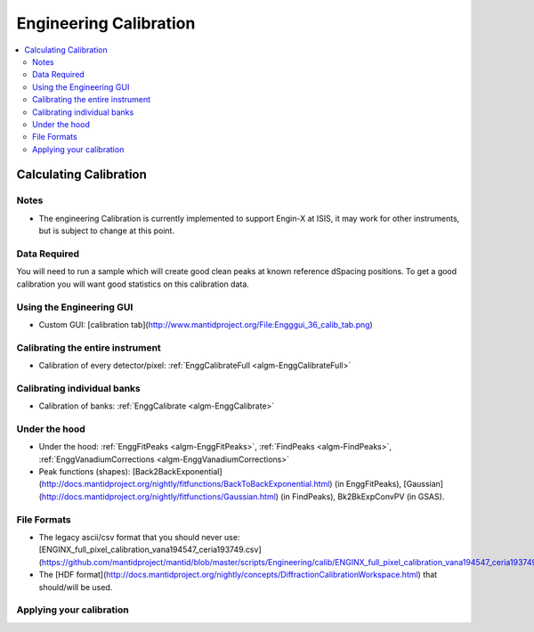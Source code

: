 .. _Engineering Calibration:

Engineering Calibration
=======================
  
.. contents::
  :local:


Calculating Calibration
-----------------------

Notes
#####

* The engineering Calibration is currently implemented to support Engin-X at ISIS, it may work for other instruments, but is subject to change at this point.

Data Required
#############

You will need to run a sample which will create good clean peaks at known reference dSpacing positions.  To get a good calibration you will want good statistics on this calibration data.

Using the Engineering GUI
#########################

*  Custom GUI: [calibration tab](http://www.mantidproject.org/File:Engggui_36_calib_tab.png)

Calibrating the entire instrument
#################################

* Calibration of every detector/pixel: :ref:`EnggCalibrateFull <algm-EnggCalibrateFull>` 

Calibrating individual banks
############################

* Calibration of banks:  :ref:`EnggCalibrate <algm-EnggCalibrate>`
  
Under the hood
##############

*  Under the hood: :ref:`EnggFitPeaks <algm-EnggFitPeaks>`, :ref:`FindPeaks <algm-FindPeaks>`,  :ref:`EnggVanadiumCorrections <algm-EnggVanadiumCorrections>`
*  Peak functions (shapes):  [Back2BackExponential](http://docs.mantidproject.org/nightly/fitfunctions/BackToBackExponential.html) (in EnggFitPeaks), [Gaussian](http://docs.mantidproject.org/nightly/fitfunctions/Gaussian.html) (in FindPeaks), Bk2BkExpConvPV (in GSAS).

File Formats
############

*  The legacy ascii/csv format that you should never use: [ENGINX_full_pixel_calibration_vana194547_ceria193749.csv](https://github.com/mantidproject/mantid/blob/master/scripts/Engineering/calib/ENGINX_full_pixel_calibration_vana194547_ceria193749.csv)
*  The [HDF format](http://docs.mantidproject.org/nightly/concepts/DiffractionCalibrationWorkspace.html) that should/will be used.

Applying your calibration
#########################



.. categories:: Calibration
